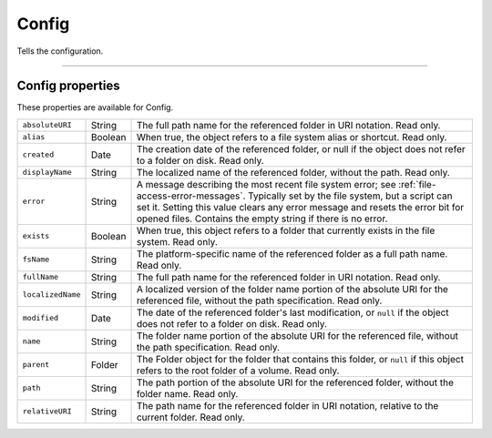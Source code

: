 .. _Config:

Config
=============
Tells the configuration.

--------------------------------------------------------------------------------

.. _config-properties:

Config properties
------------------------
These properties are available for Config.

================= ========= ==============================================================================================
``absoluteURI``   String    The full path name for the referenced folder in URI notation. Read only.
``alias``         Boolean   When true, the object refers to a file system alias or shortcut. Read only.
``created``       Date      The creation date of the referenced folder, or null if the object does not
                            refer to a folder on disk. Read only.
``displayName``   String    The localized name of the referenced folder, without the path. Read only.
``error``         String    A message describing the most recent file system error; see :ref:`file-access-error-messages`.
                            Typically set by the file system, but a script
                            can set it. Setting this value clears any error message and resets the error
                            bit for opened files. Contains the empty string if there is no error.
``exists``        Boolean   When true, this object refers to a folder that currently exists in the file
                            system. Read only.
``fsName``        String    The platform-specific name of the referenced folder as a full path name.
                            Read only.
``fullName``      String    The full path name for the referenced folder in URI notation. Read only.
``localizedName`` String    A localized version of the folder name portion of the absolute URI for the
                            referenced file, without the path specification. Read only.
``modified``      Date      The date of the referenced folder's last modification, or ``null`` if the object
                            does not refer to a folder on disk. Read only.
``name``          String    The folder name portion of the absolute URI for the referenced file,
                            without the path specification. Read only.
``parent``        Folder    The Folder object for the folder that contains this folder, or ``null`` if this
                            object refers to the root folder of a volume. Read only.
``path``          String    The path portion of the absolute URI for the referenced folder, without the
                            folder name. Read only.
``relativeURI``   String    The path name for the referenced folder in URI notation, relative to the
                            current folder. Read only.
================= ========= ==============================================================================================
